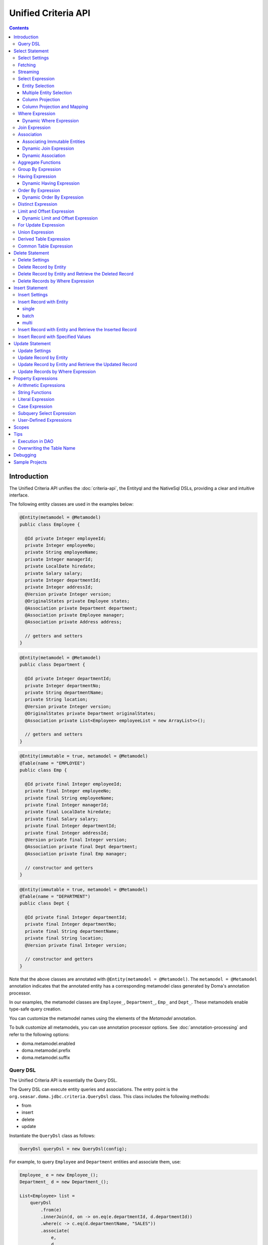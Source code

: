 ====================
Unified Criteria API
====================

.. contents::
   :depth: 4

Introduction
============

The Unified Criteria API unifies the :doc:`criteria-api`, the Entityql and the NativeSql DSLs, 
providing a clear and intuitive interface.

The following entity classes are used in the examples below:

.. code-block:: java

    @Entity(metamodel = @Metamodel)
    public class Employee {

      @Id private Integer employeeId;
      private Integer employeeNo;
      private String employeeName;
      private Integer managerId;
      private LocalDate hiredate;
      private Salary salary;
      private Integer departmentId;
      private Integer addressId;
      @Version private Integer version;
      @OriginalStates private Employee states;
      @Association private Department department;
      @Association private Employee manager;
      @Association private Address address;

      // getters and setters
    }

.. code-block:: java

    @Entity(metamodel = @Metamodel)
    public class Department {

      @Id private Integer departmentId;
      private Integer departmentNo;
      private String departmentName;
      private String location;
      @Version private Integer version;
      @OriginalStates private Department originalStates;
      @Association private List<Employee> employeeList = new ArrayList<>();

      // getters and setters
    }

.. code-block:: java

    @Entity(immutable = true, metamodel = @Metamodel)
    @Table(name = "EMPLOYEE")
    public class Emp {

      @Id private final Integer employeeId;
      private final Integer employeeNo;
      private final String employeeName;
      private final Integer managerId;
      private final LocalDate hiredate;
      private final Salary salary;
      private final Integer departmentId;
      private final Integer addressId;
      @Version private final Integer version;
      @Association private final Dept department;
      @Association private final Emp manager;

      // constructor and getters
    }

.. code-block:: java

    @Entity(immutable = true, metamodel = @Metamodel)
    @Table(name = "DEPARTMENT")
    public class Dept {

      @Id private final Integer departmentId;
      private final Integer departmentNo;
      private final String departmentName;
      private final String location;
      @Version private final Integer version;

      // constructor and getters
    }

Note that the above classes are annotated with ``@Entity(metamodel = @Metamodel)``.
The ``metamodel = @Metamodel`` annotation indicates that the annotated entity
has a corresponding metamodel class generated by Doma's annotation processor.

In our examples, the metamodel classes are ``Employee_``, ``Department_``, ``Emp_`` and ``Dept_``.
These metamodels enable type-safe query creation.

You can customize the metamodel names using the elements of the `Metamodel` annotation.

To bulk customize all metamodels, you can use annotation processor options.
See :doc:`annotation-processing` and refer to the following options:

* doma.metamodel.enabled
* doma.metamodel.prefix
* doma.metamodel.suffix

Query DSL
---------

The Unified Criteria API is essentially the Query DSL.

The Query DSL can execute entity queries and associations.
The entry point is the ``org.seasar.doma.jdbc.criteria.QueryDsl`` class.
This class includes the following methods:

* from
* insert
* delete
* update

Instantiate the ``QueryDsl`` class as follows:

.. code-block:: java

    QueryDsl queryDsl = new QueryDsl(config);

For example, to query ``Employee`` and ``Department`` entities and associate them, use:

.. code-block:: java

    Employee_ e = new Employee_();
    Department_ d = new Department_();

    List<Employee> list =
        queryDsl
            .from(e)
            .innerJoin(d, on -> on.eq(e.departmentId, d.departmentId))
            .where(c -> c.eq(d.departmentName, "SALES"))
            .associate(
                e,
                d,
                (employee, department) -> {
                  employee.setDepartment(department);
                  department.getEmployeeList().add(employee);
                })
            .fetch();

The query above generates the following SQL statement:

.. code-block:: sql

    select t0_.EMPLOYEE_ID, t0_.EMPLOYEE_NO, t0_.EMPLOYEE_NAME, t0_.MANAGER_ID,
    t0_.HIREDATE, t0_.SALARY, t0_.DEPARTMENT_ID, t0_.ADDRESS_ID, t0_.VERSION,
    t1_.DEPARTMENT_ID, t1_.DEPARTMENT_NO, t1_.DEPARTMENT_NAME, t1_.LOCATION, t1_.VERSION
    from EMPLOYEE t0_ inner join DEPARTMENT t1_ on (t0_.DEPARTMENT_ID = t1_.DEPARTMENT_ID)
    where t1_.DEPARTMENT_NAME = ?

.. note::

    In Kotlin, use ``org.seasar.doma.kotlin.jdbc.criteria.KQueryDsl`` instead of ``QueryDsl``.
    ``KQueryDsl`` is included in the doma-kotlin module.
    See :ref:`kotlin-specific-criteria-api`.

Select Statement
================

Select Settings
---------------

We support the following settings:

* allowEmptyWhere
* comment
* fetchSize
* maxRows
* queryTimeout
* sqlLogType

All of these settings are optional and can be applied as follows:

.. code-block:: java

    Employee_ e = new Employee_();

    List<Employee> list = queryDsl.from(e, settings -> {
      settings.setAllowEmptyWhere(false);
      settings.setComment("all employees");
      settings.setFetchSize(100);
      settings.setMaxRows(100);
      settings.setSqlLogType(SqlLogType.RAW);
      settings.setQueryTimeout(1000);
    }).fetch();

Fetching
--------

The Query DSL provides the following data-fetching methods:

* fetch
* fetchOne
* fetchOptional
* stream

.. code-block:: java

    Employee_ e = new Employee_();

    // The fetch method returns results as a list.
    List<Employee> list = queryDsl.from(e).fetch();

    // The fetchOne method returns a single result, possibly null.
    Employee employee = queryDsl.from(e).where(c -> c.eq(e.employeeId, 1)).fetchOne();

    // The fetchOptional method returns a single result as an Optional object.
    Optional<Employee> optional = queryDsl.from(e).where(c -> c.eq(e.employeeId, 1)).fetchOptional();

    // The stream method returns results as a stream.
    Stream<Employee> stream = queryDsl.from(e).stream();

Streaming
---------

The Query DSL supports the following stream-handling methods:

* mapStream
* collect
* openStream

.. code-block:: java

    Employee_ e = new Employee_();

    // mapStream allows processing of a stream.
    Map<Integer, List<Employee>> map = queryDsl
        .from(e)
        .mapStream(stream -> stream.collect(groupingBy(Employee::getDepartmentId)));

    // collect is a shorthand for mapStream.
    Map<Integer, List<Employee>> map2 = queryDsl.from(e).collect(groupingBy(Employee::getDepartmentId));

    // openStream returns a stream. You MUST close the stream explicitly.
    try (Stream<Employee> stream = queryDsl.from(e).openStream()) {
        stream.forEach(employee -> {
            // do something
        });
    }

These methods provide efficient processing for large result sets.

Select Expression
-----------------

Entity Selection
~~~~~~~~~~~~~~~~

By default, the result entity type is the same as the type specified in the ``from`` method:

.. code-block:: java

    Employee_ e = new Employee_();
    Department_ d = new Department_();

    List<Employee> list = queryDsl
        .from(e)
        .innerJoin(d, on -> on.eq(e.departmentId, d.departmentId))
        .fetch();

The above query generates the following SQL statement:

.. code-block:: sql

    select t0_.EMPLOYEE_ID, t0_.EMPLOYEE_NO, t0_.EMPLOYEE_NAME, t0_.MANAGER_ID,
    t0_.HIREDATE, t0_.SALARY, t0_.DEPARTMENT_ID, t0_.ADDRESS_ID, t0_.VERSION
    from EMPLOYEE t0_
    inner join DEPARTMENT t1_ on (t0_.DEPARTMENT_ID = t1_.DEPARTMENT_ID)

To choose a joined entity type as the result entity type, use ``project`` or ``select``:

.. code-block:: java

    Employee_ e = new Employee_();
    Department_ d = new Department_();

    List<Department> list = queryDsl
        .from(e)
        .innerJoin(d, on -> on.eq(e.departmentId, d.departmentId))
        .project(d)
        .fetch();

This query generates the following SQL:

.. code-block:: sql

    select t1_.DEPARTMENT_ID, t1_.DEPARTMENT_NO, t1_.DEPARTMENT_NAME, t1_.LOCATION, t1_.VERSION
    from EMPLOYEE t0_
    inner join DEPARTMENT t1_ on (t0_.DEPARTMENT_ID = t1_.DEPARTMENT_ID)

.. note::

    The ``project`` method removes duplicate entities, while ``select`` does not.
    If you call neither method, duplicates are removed by default.

Multiple Entity Selection
~~~~~~~~~~~~~~~~~~~~~~~~~

Specify multiple entity types and fetch them as tuples:

.. code-block:: java

    Employee_ e = new Employee_();
    Department_ d = new Department_();

    List<Tuple2<Department, Employee>> list = queryDsl
        .from(d)
        .leftJoin(e, on -> on.eq(d.departmentId, e.departmentId))
        .where(c -> c.eq(d.departmentId, 4))
        .select(d, e)
        .fetch();

This query generates:

.. code-block:: sql

    select t0_.DEPARTMENT_ID, t0_.DEPARTMENT_NO, t0_.DEPARTMENT_NAME, t0_.LOCATION,
    t0_.VERSION, t1_.EMPLOYEE_ID, t1_.EMPLOYEE_NO, t1_.EMPLOYEE_NAME, t1_.MANAGER_ID,
    t1_.HIREDATE, t1_.SALARY, t1_.DEPARTMENT_ID, t1_.ADDRESS_ID, t1_.VERSION
    from DEPARTMENT t0_ left outer join EMPLOYEE t1_ on (t0_.DEPARTMENT_ID = t1_.DEPARTMENT_ID)
    where t0_.DEPARTMENT_ID = ?

In the tuple, an entity is null if all its properties are null.

.. note::

    The ``select`` method does not remove duplicates.

Column Projection
~~~~~~~~~~~~~~~~~

To project columns, use ``select``. For one column:

.. code-block:: java

    Employee_ e = new Employee_();

    List<String> list = queryDsl.from(e).select(e.employeeName).fetch();

This generates:

.. code-block:: sql

    select t0_.EMPLOYEE_NAME from EMPLOYEE t0_

For multiple columns:

.. code-block:: java

    Employee_ e = new Employee_();

    List<Tuple2<String, Integer>> list = queryDsl
        .from(e)
        .select(e.employeeName, e.employeeNo)
        .fetch();

This generates:

.. code-block:: sql

    select t0_.EMPLOYEE_NAME, t0_.EMPLOYEE_NO from EMPLOYEE t0_

Columns up to 9 are held in ``Tuple2`` to ``Tuple9``. Beyond that, they are held in ``Row``.

Use ``selectAsRow`` for a ``Row`` list:

.. code-block:: java

    Employee_ e = new Employee_();

    List<Row> list = queryDsl.from(e).selectAsRow(e.employeeName, e.employeeNo).fetch();

Column Projection and Mapping
~~~~~~~~~~~~~~~~~~~~~~~~~~~~~

To project columns and map them to an entity, use the ``projectTo`` or ``selectTo`` methods:

.. code-block:: java

    Employee_ e = new Employee_();

    List<Employee> list = queryDsl.from(e).selectTo(e, e.employeeName).fetch();

This query generates:

.. code-block:: sql

    select t0_.EMPLOYEE_ID, t0_.EMPLOYEE_NAME from EMPLOYEE t0_

Note that the SQL select clause includes the primary key "EMPLOYEE_ID". The ``projectTo`` and ``selectTo`` methods always include the entity's ID properties, even if they aren't explicitly specified.

.. note::

    The ``projectTo`` method removes duplicate entity IDs from the results, while ``selectTo`` does not.

.. _query_dsl_where:

Where Expression
----------------

The following operators and predicates are supported:

* eq - (=)
* ne - (<>)
* ge - (>=)
* gt - (>)
* le - (<=)
* lt - (<)
* isNull - (is null)
* isNotNull - (is not null)
* like
* notLike - (not like)
* between
* in
* notIn - (not in)
* exists
* notExists - (not exists)

.. note::

    If the right-hand operand is ``null``, the WHERE or HAVING clause will exclude the operator. See `WhereDeclaration`_ and `HavingDeclaration`_ javadoc for details.

.. _WhereDeclaration: https://www.javadoc.io/doc/org.seasar.doma/doma-core/latest/org/seasar/doma/jdbc/criteria/declaration/WhereDeclaration.html
.. _HavingDeclaration: https://www.javadoc.io/doc/org.seasar.doma/doma-core/latest/org/seasar/doma/jdbc/criteria/declaration/HavingDeclaration.html

We also support utility operators:

* eqOrIsNull - ("=" or "is null")
* neOrIsNotNull - ("<>" or "is not null")

Additionally, the following logical operators are supported:

* and
* or
* not

.. code-block:: java

    Employee_ e = new Employee_();

    List<Employee> list = queryDsl
        .from(e)
        .where(c -> {
            c.eq(e.departmentId, 2);
            c.isNotNull(e.managerId);
            c.or(() -> {
                c.gt(e.salary, new Salary("1000"));
                c.lt(e.salary, new Salary("2000"));
            });
        })
        .fetch();

This generates:

.. code-block:: sql

    select t0_.EMPLOYEE_ID, t0_.EMPLOYEE_NO, t0_.EMPLOYEE_NAME, t0_.MANAGER_ID, t0_.HIREDATE,
    t0_.SALARY, t0_.DEPARTMENT_ID, t0_.ADDRESS_ID, t0_.VERSION
    from EMPLOYEE t0_
    where t0_.DEPARTMENT_ID = ? and t0_.MANAGER_ID is not null or (t0_.SALARY > ? and t0_.SALARY < ?)

Subqueries can be written as follows:

.. code-block:: java

    Employee_ e = new Employee_();
    Employee_ e2 = new Employee_();

    List<Employee> list = queryDsl
        .from(e)
        .where(c -> c.in(e.employeeId, c.from(e2).select(e2.managerId)))
        .orderBy(c -> c.asc(e.employeeId))
        .fetch();

The above query generates:

.. code-block:: sql

    select t0_.EMPLOYEE_ID, t0_.EMPLOYEE_NO, t0_.EMPLOYEE_NAME, t0_.MANAGER_ID, t0_.HIREDATE,
    t0_.SALARY, t0_.DEPARTMENT_ID, t0_.ADDRESS_ID, t0_.VERSION
    from EMPLOYEE t0_
    where t0_.EMPLOYEE_ID in (select t1_.MANAGER_ID from EMPLOYEE t1_)
    order by t0_.EMPLOYEE_ID asc

Dynamic Where Expression
~~~~~~~~~~~~~~~~~~~~~~~~

A WHERE expression uses only evaluated operators to build a WHERE clause. When no operators are evaluated in the expression, the statement omits the WHERE clause.

For example, with a conditional expression:

.. code-block:: java

    Employee_ e = new Employee_();

    List<Employee> list = queryDsl
        .from(e)
        .where(c -> {
            c.eq(e.departmentId, 1);
            if (enableNameCondition) {
                c.like(e.employeeName, name);
            }
        })
        .fetch();

If ``enableNameCondition`` is ``false``, the ``like`` expression is ignored, generating:

.. code-block:: sql

    select t0_.EMPLOYEE_ID, t0_.EMPLOYEE_NO, t0_.EMPLOYEE_NAME, t0_.MANAGER_ID, t0_.HIREDATE,
    t0_.SALARY, t0_.DEPARTMENT_ID, t0_.ADDRESS_ID, t0_.VERSION
    from EMPLOYEE t0_ where t0_.DEPARTMENT_ID = ?

Join Expression
---------------

We support the following join expressions:

* innerJoin - (inner join)
* leftJoin - (left outer join)

Example for innerJoin:

.. code-block:: java

    Employee_ e = new Employee_();
    Department_ d = new Department_();

    List<Employee> list = queryDsl
        .from(e)
        .innerJoin(d, on -> on.eq(e.departmentId, d.departmentId))
        .fetch();

This generates:

.. code-block:: sql

    select t0_.EMPLOYEE_ID, t0_.EMPLOYEE_NO, t0_.EMPLOYEE_NAME, t0_.MANAGER_ID, t0_.HIREDATE,
    t0_.SALARY, t0_.DEPARTMENT_ID, t0_.ADDRESS_ID, t0_.VERSION
    from EMPLOYEE t0_
    inner join DEPARTMENT t1_ on (t0_.DEPARTMENT_ID = t1_.DEPARTMENT_ID)

Example for leftJoin:

.. code-block:: java

    Employee_ e = new Employee_();
    Department_ d = new Department_();

    List<Employee> list = queryDsl
        .from(e)
        .leftJoin(d, on -> on.eq(e.departmentId, d.departmentId))
        .fetch();

This generates:

.. code-block:: sql

    select t0_.EMPLOYEE_ID, t0_.EMPLOYEE_NO, t0_.EMPLOYEE_NAME, t0_.MANAGER_ID, t0_.HIREDATE,
    t0_.SALARY, t0_.DEPARTMENT_ID, t0_.ADDRESS_ID, t0_.VERSION
    from EMPLOYEE t0_
    left outer join DEPARTMENT t1_ on (t0_.DEPARTMENT_ID = t1_.DEPARTMENT_ID)

.. _query_dsl_associate:

Association
-----------

You can associate entities using the ``associate`` operation in conjunction with a join expression:

.. code-block:: java

    Employee_ e = new Employee_();
    Department_ d = new Department_();

    List<Employee> list = queryDsl
        .from(e)
        .innerJoin(d, on -> on.eq(e.departmentId, d.departmentId))
        .where(c -> c.eq(d.departmentName, "SALES"))
        .associate(
            e,
            d,
            (employee, department) -> {
              employee.setDepartment(department);
              department.getEmployeeList().add(employee);
            })
        .fetch();

This query generates:

.. code-block:: sql

    select t0_.EMPLOYEE_ID, t0_.EMPLOYEE_NO, t0_.EMPLOYEE_NAME, t0_.MANAGER_ID,
    t0_.HIREDATE, t0_.SALARY, t0_.DEPARTMENT_ID, t0_.ADDRESS_ID, t0_.VERSION,
    t1_.DEPARTMENT_ID, t1_.DEPARTMENT_NO, t1_.DEPARTMENT_NAME, t1_.LOCATION, t1_.VERSION
    from EMPLOYEE t0_ inner join DEPARTMENT t1_ on (t0_.DEPARTMENT_ID = t1_.DEPARTMENT_ID)
    where t1_.DEPARTMENT_NAME = ?

Associating Multiple Entities:

.. code-block:: java

    Employee_ e = new Employee_();
    Department_ d = new Department_();
    Address_ a = new Address_();

    List<Employee> list = queryDsl
        .from(e)
        .innerJoin(d, on -> on.eq(e.departmentId, d.departmentId))
        .innerJoin(a, on -> on.eq(e.addressId, a.addressId))
        .where(c -> c.eq(d.departmentName, "SALES"))
        .associate(
            e,
            d,
            (employee, department) -> {
              employee.setDepartment(department);
              department.getEmployeeList().add(employee);
            })
        .associate(e, a, Employee::setAddress)
        .fetch();

Associating Immutable Entities
~~~~~~~~~~~~~~~~~~~~~~~~~~~~~~

To associate immutable entities, use the ``associateWith`` operation with a join expression:

.. code-block:: java

    Emp_ e = new Emp_();
    Emp_ m = new Emp_();
    Dept_ d = new Dept_();

    List<Emp> list = queryDsl
        .from(e)
        .innerJoin(d, on -> on.eq(e.departmentId, d.departmentId))
        .leftJoin(m, on -> on.eq(e.managerId, m.employeeId))
        .where(c -> c.eq(d.departmentName, "SALES"))
        .associateWith(e, d, Emp::withDept)
        .associateWith(e, m, Emp::withManager)
        .fetch();

This query generates:

.. code-block:: sql

    select t0_.EMPLOYEE_ID, t0_.EMPLOYEE_NO, t0_.EMPLOYEE_NAME, t0_.MANAGER_ID, t0_.HIREDATE,
    t0_.SALARY, t0_.DEPARTMENT_ID, t0_.ADDRESS_ID, t0_.VERSION,
    t1_.DEPARTMENT_ID, t1_.DEPARTMENT_NO, t1_.DEPARTMENT_NAME, t1_.LOCATION, t1_.VERSION,
    t2_.EMPLOYEE_ID, t2_.EMPLOYEE_NO, t2_.EMPLOYEE_NAME, t2_.MANAGER_ID, t2_.HIREDATE,
    t2_.SALARY, t2_.DEPARTMENT_ID, t2_.ADDRESS_ID, t2_.VERSION
    from EMPLOYEE t0_
    inner join DEPARTMENT t1_ on (t0_.DEPARTMENT_ID = t1_.DEPARTMENT_ID)
    left outer join EMPLOYEE t2_ on (t0_.MANAGER_ID = t2_.EMPLOYEE_ID)
    where t1_.DEPARTMENT_NAME = ?

Dynamic Join Expression
~~~~~~~~~~~~~~~~~~~~~~~

A join expression uses only evaluated operators to build a JOIN clause. When no operators are evaluated, the JOIN clause is omitted.

For example, with a conditional join:

.. code-block:: java

    Employee_ e = new Employee_();
    Employee_ e2 = new Employee_();

    List<Employee> list = queryDsl
        .from(e)
        .innerJoin(e2, on -> {
            if (join) {
                on.eq(e.managerId, e2.employeeId);
            }
        })
        .fetch();

If ``join`` is ``false``, the ``on`` expression is ignored, generating:

.. code-block:: sql

    select t0_.EMPLOYEE_ID, t0_.EMPLOYEE_NO, t0_.EMPLOYEE_NAME, t0_.MANAGER_ID, t0_.HIREDATE,
    t0_.SALARY, t0_.DEPARTMENT_ID, t0_.ADDRESS_ID, t0_.VERSION
    from EMPLOYEE t0_

Dynamic Association
~~~~~~~~~~~~~~~~~~~

With dynamic join expressions, associations can be made optional. Use ``AssociationOption.optional()`` in the ``associate`` method:

.. code-block:: java

    Employee_ e = new Employee_();
    Department_ d = new Department_();

    List<Employee> list = queryDsl
        .from(e)
        .innerJoin(d, on -> {
            if (join) {
                on.eq(e.departmentId, d.departmentId);
            }
        })
        .associate(
            e,
            d,
            (employee, department) -> {
              employee.setDepartment(department);
              department.getEmployeeList().add(employee);
            },
            AssociationOption.optional())
        .fetch();

Aggregate Functions
-------------------

The following aggregate functions are supported:

* avg(property)
* avgAsDouble(property)
* count()
* count(property)
* countDistinct(property)
* max(property)
* min(property)
* sum(property)

These functions are defined in the ``org.seasar.doma.jdbc.criteria.expression.Expressions`` class and can be used with static imports.

For example, to pass the ``sum`` function to the select method:

.. code-block:: java

    Employee_ e = new Employee_();

    Salary salary = queryDsl.from(e).select(sum(e.salary)).fetchOne();

This generates:

.. code-block:: sql

    select sum(t0_.SALARY) from EMPLOYEE t0_

Group By Expression
-------------------

Group by expressions allow for grouping results based on specified columns:

.. code-block:: java

    Employee_ e = new Employee_();

    List<Tuple2<Integer, Long>> list = queryDsl
        .from(e)
        .groupBy(e.departmentId)
        .select(e.departmentId, count())
        .fetch();

The above code generates:

.. code-block:: sql

    select t0_.DEPARTMENT_ID, count(*) from EMPLOYEE t0_ group by t0_.DEPARTMENT_ID

When a group by expression is not specified, the expression is inferred from the select expression automatically. Thus, the following code issues the same SQL as above:

.. code-block:: java

    Employee_ e = new Employee_();

    List<Tuple2<Integer, Long>> list = queryDsl.from(e).select(e.departmentId, count()).fetch();

Having Expression
-----------------

The following operators are supported in having expressions:

* eq - (=)
* ne - (<>)
* ge - (>=)
* gt - (>)
* le - (<=)
* lt - (<)

Logical operators are also supported:

* and
* or
* not

.. code-block:: java

    Employee_ e = new Employee_();
    Department_ d = new Department_();

    List<Tuple2<Long, String>> list = queryDsl
        .from(e)
        .innerJoin(d, on -> on.eq(e.departmentId, d.departmentId))
        .having(c -> c.gt(count(), 3L))
        .orderBy(c -> c.asc(count()))
        .select(count(), d.departmentName)
        .fetch();

The above query generates:

.. code-block:: sql

    select count(*), t1_.DEPARTMENT_NAME
    from EMPLOYEE t0_
    inner join DEPARTMENT t1_ on (t0_.DEPARTMENT_ID = t1_.DEPARTMENT_ID)
    group by t1_.DEPARTMENT_NAME having count(*) > ?
    order by count(*) asc

Dynamic Having Expression
~~~~~~~~~~~~~~~~~~~~~~~~~

A having expression includes only evaluated operators, omitting the HAVING clause if no operators are evaluated.

For instance, a conditional expression in a having clause:

.. code-block:: java

    Employee_ e = new Employee_();
    Department_ d = new Department_();

    List<Tuple2<Long, String>> list = queryDsl
        .from(e)
        .innerJoin(d, on -> on.eq(e.departmentId, d.departmentId))
        .groupBy(d.departmentName)
        .having(c -> {
            if (countCondition) {
                c.gt(count(), 3L);
            }
        })
        .select(count(), d.departmentName)
        .fetch();

If ``countCondition`` is ``false``, the ``having`` clause is ignored in the SQL statement.

Order By Expression
-------------------

Supported ordering operations are:

* asc
* desc

.. code-block:: java

    Employee_ e = new Employee_();

    List<Employee> list = queryDsl
        .from(e)
        .orderBy(c -> {
            c.asc(e.departmentId);
            c.desc(e.salary);
        })
        .fetch();

The query above generates:

.. code-block:: sql

    select t0_.EMPLOYEE_ID, t0_.EMPLOYEE_NO, t0_.EMPLOYEE_NAME, t0_.MANAGER_ID, t0_.HIREDATE,
    t0_.SALARY, t0_.DEPARTMENT_ID, t0_.ADDRESS_ID, t0_.VERSION
    from EMPLOYEE t0_
    order by t0_.DEPARTMENT_ID asc, t0_.SALARY desc

Dynamic Order By Expression
~~~~~~~~~~~~~~~~~~~~~~~~~~~

Order by expressions use only evaluated operators to build the ORDER BY clause. When no operators are evaluated, the ORDER BY clause is omitted.

Distinct Expression
-------------------

To select distinct rows, use ``distinct()``:

.. code-block:: java

    List<Department> list = queryDsl
        .from(d)
        .distinct()
        .leftJoin(e, on -> on.eq(d.departmentId, e.departmentId))
        .fetch();

This query generates:

.. code-block:: sql

    select distinct t0_.DEPARTMENT_ID, t0_.DEPARTMENT_NO, t0_.DEPARTMENT_NAME,
    t0_.LOCATION, t0_.VERSION
    from DEPARTMENT t0_
    left outer join EMPLOYEE t1_ on (t0_.DEPARTMENT_ID = t1_.DEPARTMENT_ID)

Limit and Offset Expression
---------------------------

To limit the number of rows and specify an offset:

.. code-block:: java

    Employee_ e = new Employee_();

    List<Employee> list = queryDsl
        .from(e)
        .limit(5)
        .offset(3)
        .orderBy(c -> c.asc(e.employeeNo))
        .fetch();

This generates:

.. code-block:: sql

    select t0_.EMPLOYEE_ID, t0_.EMPLOYEE_NO, t0_.EMPLOYEE_NAME, t0_.MANAGER_ID, t0_.HIREDATE,
    t0_.SALARY, t0_.DEPARTMENT_ID, t0_.ADDRESS_ID, t0_.VERSION
    from EMPLOYEE t0_
    order by t0_.EMPLOYEE_NO asc
    offset 3 rows fetch first 5 rows only

Dynamic Limit and Offset Expression
~~~~~~~~~~~~~~~~~~~~~~~~~~~~~~~~~~~

Limit and offset expressions include only non-null values in the SQL. If either value is null, the corresponding FETCH FIRST or OFFSET clause is omitted.

For Update Expression
---------------------

The ``forUpdate`` method allows row locking in SQL:

.. code-block:: java

    Employee_ e = new Employee_();

    List<Employee> list = queryDsl
        .from(e)
        .where(c -> c.eq(e.employeeId, 1))
        .forUpdate()
        .fetch();

The query above generates:

.. code-block:: sql

    select t0_.EMPLOYEE_ID, t0_.EMPLOYEE_NO, t0_.EMPLOYEE_NAME, t0_.MANAGER_ID, t0_.HIREDATE,
    t0_.SALARY, t0_.DEPARTMENT_ID, t0_.ADDRESS_ID, t0_.VERSION
    from EMPLOYEE t0_
    where t0_.EMPLOYEE_ID = ?
    for update

Union Expression
----------------

Supported union operations include:

* union
* unionAll - (union all)

.. code-block:: java

    Employee_ e = new Employee_();
    Department_ d = new Department_();

    List<Tuple2<Integer, String>> list = queryDsl
        .from(e)
        .select(e.employeeId, e.employeeName)
        .union(queryDsl.from(d)
            .select(d.departmentId, d.departmentName))
        .fetch();

This generates:

.. code-block:: sql

    select t0_.EMPLOYEE_ID, t0_.EMPLOYEE_NAME from EMPLOYEE t0_
    union
    select t0_.DEPARTMENT_ID, t0_.DEPARTMENT_NAME from DEPARTMENT t0_

Using order by with an index in union queries:

.. code-block:: java

    List<Tuple2<Integer, String>> list = queryDsl
        .from(e)
        .select(e.employeeId, e.employeeName)
        .union(queryDsl.from(d)
            .select(d.departmentId, d.departmentName))
        .orderBy(c -> c.asc(2))
        .fetch();

Derived Table Expression
------------------------

Subqueries using derived tables are supported. A corresponding entity class for the derived table is required.

Define the entity class for the derived table as follows:

.. code-block:: java

    @Entity(metamodel = @Metamodel)
    public class NameAndAmount {
      private String name;
      private Integer amount;
    
      public NameAndAmount() {}
    
      public NameAndAmount(String accounting, BigDecimal bigDecimal) {
        this.name = accounting;
        this.amount = bigDecimal.intValue();
      }
    
      public String getName() { return name; }
      public void setName(String name) { this.name = name; }
      public Integer getAmount() { return amount; }
      public void setAmount(Integer amount) { this.amount = amount; }
    
      @Override
      public boolean equals(Object o) {
        if (this == o) return true;
        if (o == null || getClass() != o.getClass()) return false;
        NameAndAmount that = (NameAndAmount) o;
        return Objects.equals(name, that.name) && Objects.equals(amount, that.amount);
      }
    
      @Override
      public int hashCode() { return Objects.hash(name, amount); }
    }

A subquery using a derived table can be written as follows:

.. code-block:: java

    Department_ d = new Department_();
    Employee_ e = new Employee_();
    NameAndAmount_ t = new NameAndAmount_();

    SetOperand<?> subquery = queryDsl
        .from(e)
        .innerJoin(d, c -> c.eq(e.departmentId, d.departmentId))
        .groupBy(d.departmentName)
        .select(d.departmentName, Expressions.sum(e.salary));

    List<NameAndAmount> list = queryDsl
        .from(t, subquery)
        .orderBy(c -> c.asc(t.name))
        .fetch();

This generates:

.. code-block:: sql

    select 
        t0_.NAME, 
        t0_.AMOUNT 
    from 
        (
            select 
                t2_.DEPARTMENT_NAME AS NAME, 
                sum(t1_.SALARY) AS AMOUNT 
            from 
                EMPLOYEE t1_ 
            inner join 
                DEPARTMENT t2_ on (t1_.DEPARTMENT_ID = t2_.DEPARTMENT_ID) 
            group by 
                t2_.DEPARTMENT_NAME
        ) t0_ 
    order by 
        t0_.NAME asc

Common Table Expression
-----------------------

Common Table Expressions (CTEs) are supported.
To use a CTE, a corresponding entity class must be defined.

Define the entity class for the CTE as follows:

.. code-block:: java

    @Entity(metamodel = @Metamodel)
    public record AverageSalary(Salary salary) {}

A query using the CTE can be written as follows:

.. code-block:: java

    var a = new AverageSalary_();
    var e = new Employee_();

    var cteQuery =
        dsl.from(e)
            .select(Expressions.avg(e.salary));

    var list =
        dsl.with(a, cteQuery)
            .from(e)
            .innerJoin(a, on -> on.ge(e.salary, a.salary))
            .select(e.employeeId, e.employeeName, e.salary)
            .fetch();

The above query generates the following SQL:

.. code-block:: sql

    with AVERAGE_SALARY(SALARY) as (
        select
            avg(t0_.SALARY)
        from 
            EMPLOYEE t0_
    )
    select
        t0_.EMPLOYEE_ID,
        t0_.EMPLOYEE_NAME,
        t0_.SALARY from EMPLOYEE t0_
    inner join
        AVERAGE_SALARY t1_ on (t0_.SALARY >= t1_.SALARY)

Delete Statement
================

The delete statement follows the same rules as the :ref:`query_dsl_where`.

Delete Settings
---------------

The following settings are supported:

* allowEmptyWhere
* batchSize
* comment
* ignoreVersion
* queryTimeout
* sqlLogType
* suppressOptimisticLockException

All are optional and can be applied as follows:

.. code-block:: java

    Employee_ e = new Employee_();

    int count = queryDsl.delete(e, settings -> {
      settings.setAllowEmptyWhere(true);
      settings.setBatchSize(20);
      settings.setComment("delete all");
      settings.setIgnoreVersion(true);
      settings.setQueryTimeout(1000);
      settings.setSqlLogType(SqlLogType.RAW);
      settings.setSuppressOptimisticLockException(true);
    })
    .where(c -> {})
    .execute();

.. note::

    To allow a delete statement with an empty WHERE clause, enable the `allowEmptyWhere` setting.

Delete Record by Entity
-----------------------

.. code-block:: java

    Employee_ e = new Employee_();

    Employee employee = queryDsl.from(e).where(c -> c.eq(e.employeeId, 5)).fetchOne();

    Result<Employee> result = queryDsl.delete(e).single(employee).execute();

This generates:

.. code-block:: sql

    delete from EMPLOYEE where EMPLOYEE_ID = ? and VERSION = ?

Batch Delete is also supported:

.. code-block:: java

    List<Employee> employees = queryDsl.from(e).where(c -> c.in(e.employeeId, Arrays.asList(5, 6))).fetch();

    BatchResult<Employee> result = queryDsl.delete(e).batch(employees).execute();

Exceptions thrown by the execute method include:

* OptimisticLockException: if the entity has a version property and an update count is 0

Delete Record by Entity and Retrieve the Deleted Record
----------------------------------------------------------

By calling the ``returning`` method, you can delete an entity and retrieve the deleted entity at the same time:

.. code-block:: java

    Department result = queryDsl.delete(d).single(department).returning().fetchOne();

This generates the following SQL:

.. code-block:: sql

    delete from DEPARTMENT where DEPARTMENT_ID = ? and VERSION = ?
    returning DEPARTMENT_ID, DEPARTMENT_NO, DEPARTMENT_NAME, LOCATION, VERSION

You can also specify which properties to return in the ``returning`` method.

To receive the result as an ``Optional``, use the ``fetchOptional`` method instead of ``fetchOne``.

.. note::

  Only H2 Database, PostgreSQL, SQL Server, and SQLite Dialects support this feature.

Delete Records by Where Expression
----------------------------------

To delete by a condition:

.. code-block:: java

    int count = queryDsl.delete(e).where(c -> c.ge(e.salary, new Salary("2000"))).execute();

This generates:

.. code-block:: sql

    delete from EMPLOYEE t0_ where t0_.SALARY >= ?

To delete all records, use the ``all`` method:

.. code-block:: java

    int count = queryDsl.delete(e).all().execute();

Insert Statement
================

If a unique constraint violation occurs during the execution of an insert statement,
a ``UniqueConstraintException`` will be thrown.

Insert Settings
---------------

Supported insert settings include:

* comment
* queryTimeout
* sqlLogType
* batchSize
* excludeNull
* include
* exclude
* ignoreGeneratedKeys

All are optional and can be applied as follows:

.. code-block:: java

    Department_ d = new Department_();

    int count = queryDsl.insert(d, settings -> {
        settings.setComment("insert department");
        settings.setQueryTimeout(1000);
        settings.setSqlLogType(SqlLogType.RAW);
        settings.setBatchSize(20);
        settings.excludeNull(true);
    })
    .values(c -> {
        c.value(d.departmentId, 99);
        c.value(d.departmentNo, 99);
        c.value(d.departmentName, "aaa");
        c.value(d.location, "bbb");
        c.value(d.version, 1);
    })
    .execute();

You can specify excluded columns:

.. code-block:: java

    Department department = ...;

    Result<Department> result = queryDsl.insert(d, settings -> 
        settings.exclude(d.departmentName, d.location)
    ).single(department).execute();

Insert Record with Entity
-------------------------

single
~~~~~~

Inserting a single entity:

.. code-block:: java

    Department department = new Department();
    department.setDepartmentId(99);
    department.setDepartmentNo(99);
    department.setDepartmentName("aaa");
    department.setLocation("bbb");

    Result<Department> result = queryDsl.insert(d).single(department).execute();

This generates:

.. code-block:: sql

    insert into DEPARTMENT (DEPARTMENT_ID, DEPARTMENT_NO, DEPARTMENT_NAME, LOCATION, VERSION)
    values (?, ?, ?, ?, ?)


Functionality equivalent to ``INSERT ... ON CONFLICT`` is supported.

Use the ``onDuplicateKeyUpdate`` method to update the existing record when a duplicate key is found:

.. code-block:: java

    Result<Department> = queryDsl
        .insert(d)
        .single(department)
        .onDuplicateKeyUpdate()
        .execute();

Use the ``onDuplicateKeyIgnore`` method when you want to do nothing in case of a duplicate key:

.. code-block:: java

    Result<Department> = queryDsl
        .insert(d)
        .single(department)
        .onDuplicateKeyIgnore()
        .execute();

batch
~~~~~

Batch Insert is also supported:

.. code-block:: java

    Department department = ...;
    Department department2 = ...;
    List<Department> departments = Arrays.asList(department, department2);

    BatchResult<Department> result = queryDsl.insert(d).batch(departments).execute();

Functionality equivalent to ``INSERT ... ON CONFLICT`` is supported.

Use the ``onDuplicateKeyUpdate`` method to update existing records when duplicate keys are found:

.. code-block:: java

    BatchResult<Department> = queryDsl
        .insert(d)
        .batch(departments)
        .onDuplicateKeyUpdate()
        .execute();

Use the ``onDuplicateKeyIgnore`` method to skip the insert operation when a duplicate key is found:

.. code-block:: java

    BatchResult<Department> = queryDsl
        .insert(d)
        .batch(departments)
        .onDuplicateKeyIgnore()
        .execute();

multi
~~~~~

Multi-row Insert is also supported:

.. code-block:: java

    MultiResult<Department> result = queryDsl.insert(d).multi(departments).execute();

This generates:

.. code-block:: sql

    insert into DEPARTMENT (DEPARTMENT_ID, DEPARTMENT_NO, DEPARTMENT_NAME, LOCATION, VERSION)
    values (?, ?, ?, ?, ?), (?, ?, ?, ?, ?)

Functionality equivalent to ``INSERT ... ON CONFLICT`` is supported.

Use the ``onDuplicateKeyUpdate`` method to update existing records when duplicate keys are found:

.. code-block:: java

    MultiResult<Department> = queryDsl
        .insert(d)
        .multi(departments)
        .onDuplicateKeyUpdate()
        .execute();

Use the ``onDuplicateKeyIgnore`` method to skip insert operations when duplicate keys are found:

.. code-block:: java

    MultiResult<Department> = queryDsl
        .insert(d)
        .multi(departments)
        .onDuplicateKeyIgnore()
        .execute();

Insert Record with Entity and Retrieve the Inserted Record
----------------------------------------------------------

By calling the ``returning`` method, you can insert an entity and retrieve the inserted entity at the same time:

.. code-block:: java

    Department result = queryDsl.insert(d).single(department).returning().fetchOne();

This generates the following SQL:

.. code-block:: sql

    insert into DEPARTMENT (DEPARTMENT_ID, DEPARTMENT_NO, DEPARTMENT_NAME, LOCATION, VERSION)
    values (?, ?, ?, ?, ?) returning DEPARTMENT_ID, DEPARTMENT_NO, DEPARTMENT_NAME, LOCATION, VERSION

You can also specify which properties to return in the ``returning`` method.

To receive the result as an ``Optional``, use the ``fetchOptional`` method instead of ``fetchOne``.

The ``returning`` method is also supported for multi-row inserts.
In that case, the ``fetch`` method returns a List of inserted entities:

.. code-block:: java

    List<Department> results = queryDsl.insert(d).multi(departmentList).returning().fetch();

.. note::

  Only H2 Database, PostgreSQL, SQL Server, and SQLite Dialects support this feature.

Insert Record with Specified Values
-----------------------------------

Inserting records by specifying values:

.. code-block:: java

    int count = queryDsl.insert(d)
        .values(c -> {
            c.value(d.departmentId, 99);
            c.value(d.departmentNo, 99);
            c.value(d.departmentName, "aaa");
            c.value(d.location, "bbb");
            c.value(d.version, 1);
        })
        .execute();

This generates:

.. code-block:: sql

    insert into DEPARTMENT (DEPARTMENT_ID, DEPARTMENT_NO, DEPARTMENT_NAME, LOCATION, VERSION)
    values (?, ?, ?, ?, ?)

We also support the INSERT SELECT syntax:

.. code-block:: java

    Department_ da = new Department_("DEPARTMENT_ARCHIVE");
    Department_ d = new Department_();

    int count = queryDsl.insert(da)
        .select(c -> c.from(d).where(cc -> cc.in(d.departmentId, Arrays.asList(1, 2))))
        .execute();

This generates:

.. code-block:: sql

    insert into DEPARTMENT_ARCHIVE (DEPARTMENT_ID, DEPARTMENT_NO, DEPARTMENT_NAME,
    LOCATION, VERSION) select t0_.DEPARTMENT_ID, t0_.DEPARTMENT_NO, t0_.DEPARTMENT_NAME,
    t0_.LOCATION, t0_.VERSION from DEPARTMENT t0_ where t0_.DEPARTMENT_ID in (?, ?)

Functionality equivalent to ``INSERT ... ON CONFLICT`` is supported.

Use the ``onDuplicateKeyUpdate`` method when you want to perform an update in case of a duplicate key:

.. code-block:: java

    int count = queryDsl
        .insert(d)
        .values(c -> {
            c.value(d.departmentId, 1);
            c.value(d.departmentNo, 60);
            c.value(d.departmentName, "DEVELOPMENT");
            c.value(d.location, "KYOTO");
            c.value(d.version, 2);
        })
        .onDuplicateKeyUpdate()
        .keys(d.departmentId)
        .set(c -> {
            c.value(d.departmentName, c.excluded(d.departmentName));
            c.value(d.location, "KYOTO");
            c.value(d.version, 3);
        })
        .execute();

Use the ``onDuplicateKeyIgnore`` method to skip insert operations when duplicate keys are found:

.. code-block:: java

    int count = queryDsl
        .insert(d)
        .values(c -> {
            c.value(d.departmentId, 1);
            c.value(d.departmentNo, 60);
            c.value(d.departmentName, "DEVELOPMENT");
            c.value(d.location, "KYOTO");
            c.value(d.version, 2);
        })
        .onDuplicateKeyIgnore()
        .keys(d.departmentId)
        .execute();

Update Statement
================

If a unique constraint violation occurs during the execution of an update statement,
a ``UniqueConstraintException`` will be thrown.

The update statement follows the same specifications as the :ref:`query_dsl_where`.

Update Settings
---------------

The following settings are supported:

* allowEmptyWhere
* batchSize
* comment
* ignoreVersion
* queryTimeout
* sqlLogType
* suppressOptimisticLockException
* excludeNull
* include
* exclude

All are optional and can be applied as follows:

.. code-block:: java

    Employee_ e = new Employee_();

    int count = queryDsl.update(e, settings -> {
      settings.setAllowEmptyWhere(true);
      settings.setBatchSize(20);
      settings.setComment("update all");
      settings.setIgnoreVersion(true);
      settings.setQueryTimeout(1000);
      settings.setSqlLogType(SqlLogType.RAW);
      settings.setSuppressOptimisticLockException(true);
      settings.excludeNull(true);
    }).set(c -> {
      c.value(e.employeeName, "aaa");
    }).execute();

You can also specify excluded columns:

.. code-block:: java

    Employee employee = ...;

    Result<Employee> result = queryDsl.update(e, settings -> 
        settings.exclude(e.hiredate, e.salary)
    ).single(employee).execute();

.. note::

    To perform an update without a WHERE clause, enable the `allowEmptyWhere` setting.

Update Record by Entity
-----------------------

Updating a single entity:

.. code-block:: java

    Employee employee = queryDsl.from(e).where(c -> c.eq(e.employeeId, 5)).fetchOne();
    employee.setEmployeeName("aaa");
    employee.setSalary(new Salary("2000"));

    Result<Employee> result = queryDsl.update(e).single(employee).execute();

This generates:

.. code-block:: sql

    update EMPLOYEE set EMPLOYEE_NAME = ?, SALARY = ?, VERSION = ? + 1
    where EMPLOYEE_ID = ? and VERSION = ?

Batch Update is also supported:

.. code-block:: java

    Employee employee = ...;
    Employee employee2 = ...;
    List<Employee> employees = Arrays.asList(employee, employee2);

    BatchResult<Employee> result = queryDsl.update(e).batch(employees).execute();

Exceptions from the execute method may include:

* OptimisticLockException: if the entity has a version property and the update count is 0

Update Record by Entity and Retrieve the Updated Record
----------------------------------------------------------

By calling the ``returning`` method, you can update an entity and retrieve the updated entity at the same time:

.. code-block:: java

    Department result = queryDsl.update(d).single(department).returning().fetchOne();

This generates the following SQL:

.. code-block:: sql

    update DEPARTMENT set DEPARTMENT_NO = ?, DEPARTMENT_NAME = ?, LOCATION = ?, VERSION = ? + 1
    where DEPARTMENT_ID = ? and VERSION = ?
    returning DEPARTMENT_ID, DEPARTMENT_NO, DEPARTMENT_NAME, LOCATION, VERSION

You can also specify which properties to return in the ``returning`` method.

To receive the result as an ``Optional``, use the ``fetchOptional`` method instead of ``fetchOne``.

.. note::

  Only H2 Database, PostgreSQL, SQL Server, and SQLite Dialects support this feature.

Update Records by Where Expression
----------------------------------

To update records based on a condition:

.. code-block:: java

    int count = queryDsl.update(e)
        .set(c -> c.value(e.departmentId, 3))
        .where(c -> {
            c.isNotNull(e.managerId);
            c.ge(e.salary, new Salary("2000"));
        })
        .execute();

This generates:

.. code-block:: sql

    update EMPLOYEE t0_ set t0_.DEPARTMENT_ID = ?
    where t0_.MANAGER_ID is not null and t0_.SALARY >= ?

Property Expressions
====================

All property expression methods are in the ``org.seasar.doma.jdbc.criteria.expression.Expressions`` class and can be used with static imports.

Arithmetic Expressions
----------------------

The following methods are available for arithmetic expressions:

* add - (+)
* sub - (-)
* mul - (*)
* div - (/)
* mod - (%)

Example of using the ``add`` method:

.. code-block:: java

    int count = queryDsl.update(e)
        .set(c -> c.value(e.version, add(e.version, 10)))
        .where(c -> c.eq(e.employeeId, 1))
        .execute();

This generates:

.. code-block:: sql

    update EMPLOYEE t0_
    set t0_.VERSION = (t0_.VERSION + ?)
    where t0_.EMPLOYEE_ID = ?

String Functions
----------------

The following string functions are provided:

* concat
* lower
* upper
* trim
* ltrim
* rtrim

Example using ``concat``:

.. code-block:: java

    int count = queryDsl.update(e)
        .set(c -> c.value(e.employeeName, concat("[", concat(e.employeeName, "]"))))
        .where(c -> c.eq(e.employeeId, 1))
        .execute();

This generates:

.. code-block:: sql

    update EMPLOYEE t0_
    set t0_.EMPLOYEE_NAME = concat(?, concat(t0_.EMPLOYEE_NAME, ?))
    where t0_.EMPLOYEE_ID = ?

Literal Expression
------------------

The ``literal`` method supports all basic data types.

Example of using ``literal``:

.. code-block:: java

    Employee employee = queryDsl.from(e)
        .where(c -> c.eq(e.employeeId, literal(1)))
        .fetchOne();

This generates:

.. code-block:: sql

    select t0_.EMPLOYEE_ID, t0_.EMPLOYEE_NO, t0_.EMPLOYEE_NAME, t0_.MANAGER_ID, t0_.HIREDATE,
    t0_.SALARY, t0_.DEPARTMENT_ID, t0_.ADDRESS_ID, t0_.VERSION
    from EMPLOYEE t0_
    where t0_.EMPLOYEE_ID = 1

.. note::

    Note that literal expressions are directly embedded in the SQL rather than being treated as bind variables.

Case Expression
---------------

The following method is supported for case expressions:

* when

Example of using ``when``:

.. code-block:: java

    List<String> list = queryDsl
        .from(e)
        .select(
            when(c -> {
                c.eq(e.employeeName, literal("SMITH"), lower(e.employeeName));
                c.eq(e.employeeName, literal("KING"), lower(e.employeeName));
            }, literal("_")))
        .fetch();

This generates:

.. code-block:: sql

    select case
            when t0_.EMPLOYEE_NAME = 'SMITH' then lower(t0_.EMPLOYEE_NAME)
            when t0_.EMPLOYEE_NAME = 'KING' then lower(t0_.EMPLOYEE_NAME)
            else '_' end
    from EMPLOYEE t0_

Subquery Select Expression
--------------------------

The ``select`` method supports subquery select expressions.

Example usage:

.. code-block:: java

    Employee_ e = new Employee_();
    Employee_ e2 = new Employee_();
    Department_ d = new Department_();

    SelectExpression<Salary> subSelect = select(c -> 
        c.from(e2)
         .innerJoin(d, on -> on.eq(e2.departmentId, d.departmentId))
         .where(cc -> cc.eq(e.departmentId, d.departmentId))
         .groupBy(d.departmentId)
         .select(max(e2.salary))
    );

    int count = queryDsl.update(e)
        .set(c -> c.value(e.salary, subSelect))
        .where(c -> c.eq(e.employeeId, 1))
        .execute();

This generates:

.. code-block:: sql

    update EMPLOYEE t0_
    set t0_.SALARY = (
        select max(t1_.SALARY)
        from EMPLOYEE t1_
        inner join DEPARTMENT t2_ on (t1_.DEPARTMENT_ID = t2_.DEPARTMENT_ID)
        where t0_.DEPARTMENT_ID = t2_.DEPARTMENT_ID 
        group by t2_.DEPARTMENT_ID
    )
    where t0_.EMPLOYEE_ID = ?

User-Defined Expressions
------------------------

You can define user-defined expressions using ``Expressions.userDefined``.

Example of defining a custom ``replace`` function:

.. code-block:: java

    UserDefinedExpression<String> replace(PropertyMetamodel<String> expression, PropertyMetamodel<String> from, PropertyMetamodel<String> to) {
        return Expressions.userDefined(expression, "replace", from, to, c -> {
            c.appendSql("replace(");
            c.appendExpression(expression);
            c.appendSql(", ");
            c.appendExpression(from);
            c.appendSql(", ");
            c.appendExpression(to);
            c.appendSql(")");
        });
    }

Using the custom ``replace`` function in a query:

.. code-block:: java

    List<String> list = queryDsl
        .from(d)
        .select(replace(d.location, Expressions.literal("NEW"), Expressions.literal("new")))
        .fetch();

This generates:

.. code-block:: sql

    select replace(t0_.LOCATION, 'NEW', 'new') from DEPARTMENT t0_

Scopes
======

Scopes allow you to specify commonly used query conditions.

To define a scope, create a class with a method annotated with ``@Scope``:

.. code-block:: java

    public class DepartmentScope {
        @Scope
        public Consumer<WhereDeclaration> onlyTokyo(Department_ d) {
            return c -> c.eq(d.location, "Tokyo");
        }
    }

To enable the scope, specify the scope class in the ``scopes`` element of ``@Metamodel``:

.. code-block:: java

    @Entity(metamodel = @Metamodel(scopes = { DepartmentScope.class }))
    public class Department { ... }

Now ``Department_`` includes the ``onlyTokyo`` method, which can be used as follows:

.. code-block:: java

    List<Department> list = queryDsl.from(d).where(d.onlyTokyo()).fetch();

This generates:

.. code-block:: sql

    select t0_.DEPARTMENT_ID, t0_.DEPARTMENT_NO, t0_.DEPARTMENT_NAME, t0_.LOCATION, t0_.VERSION from DEPARTMENT t0_
    where t0_.LOCATION = ?

To combine other query conditions with scopes, use the ``andThen`` method:

.. code-block:: java

    List<Department> list = queryDsl
        .from(d)
        .where(d.onlyTokyo().andThen(c -> c.gt(d.departmentNo, 50)))
        .fetch();

Defining multiple scopes within a class:

.. code-block:: java

    public class DepartmentScope {
        @Scope
        public Consumer<WhereDeclaration> onlyTokyo(Department_ d) {
            return c -> c.eq(d.location, "Tokyo");
        }

        @Scope
        public Consumer<WhereDeclaration> locationStartsWith(Department_ d, String prefix) {
            return c -> c.like(d.location, prefix, LikeOption.prefix());
        }

        @Scope
        public Consumer<OrderByNameDeclaration> sortByNo(Department_ d) {
            return c -> c.asc(d.departmentNo);
        }
    }

Tips
====

Execution in DAO
----------------

It can be useful to execute DSLs within a default method of the DAO interface.
To obtain a ``config`` object, call ``Config.get(this)`` within the default method:

.. code-block:: java

    @Dao
    public interface EmployeeDao {

      default Optional<Employee> selectById(Integer id) {
        QueryDsl queryDsl = new QueryDsl(Config.get(this));

        Employee_ e = new Employee_();
        return queryDsl.from(e).where(c -> c.eq(e.employeeId, id)).fetchOptional();
      }
    }

You can also use ``QueryDsl.of(this)`` as a shortcut for ``new QueryDsl(Config.get(this))``.

.. code-block:: java

    @Dao
    public interface EmployeeDao {

      default Optional<Employee> selectById(Integer id) {
        Employee_ e = new Employee_();
        return QueryDsl.of(this).from(e).where(c -> c.eq(e.employeeId, id)).fetchOptional();
      }
    }


Overwriting the Table Name
--------------------------

A metamodel constructor can accept a qualified table name, which allows the metamodel to overwrite its default table name.

This feature is useful for working with two tables that share the same structure:

.. code-block:: java

    Department_ da = new Department_("DEPARTMENT_ARCHIVE");
    Department_ d = new Department_();

    int count = queryDsl
        .insert(da)
        .select(c -> c.from(d))
        .execute();

This generates:

.. code-block:: sql

    insert into DEPARTMENT_ARCHIVE (DEPARTMENT_ID, DEPARTMENT_NO, DEPARTMENT_NAME,
    LOCATION, VERSION) select t0_.DEPARTMENT_ID, t0_.DEPARTMENT_NO, t0_.DEPARTMENT_NAME,
    t0_.LOCATION, t0_.VERSION from DEPARTMENT t0_

Debugging
=========

To inspect the SQL statement generated by DSLs, use the ``asSql`` method:

.. code-block:: java

    Department_ d = new Department_();

    Listable<Department> stmt = queryDsl.from(d).where(c -> c.eq(d.departmentName, "SALES"));

    Sql<?> sql = stmt.asSql();
    System.out.printf("Raw SQL      : %s\n", sql.getRawSql());
    System.out.printf("Formatted SQL: %s\n", sql.getFormattedSql());

The code above outputs the following:

.. code-block:: sh

    Raw SQL      : select t0_.DEPARTMENT_ID, t0_.DEPARTMENT_NO, t0_.DEPARTMENT_NAME, t0_.LOCATION, t0_.VERSION from DEPARTMENT t0_ where t0_.DEPARTMENT_NAME = ?
    Formatted SQL: select t0_.DEPARTMENT_ID, t0_.DEPARTMENT_NO, t0_.DEPARTMENT_NAME, t0_.LOCATION, t0_.VERSION from DEPARTMENT t0_ where t0_.DEPARTMENT_NAME = 'SALES'

The ``asSql`` method does not execute the SQL statement against the database; instead, it only constructs the SQL statement and returns it as an ``Sql`` object.

You can also obtain the ``Sql`` object by using the ``peek`` method:

.. code-block:: java

    List<String> locations = queryDsl
        .from(d)
        .peek(System.out::println)
        .where(c -> c.eq(d.departmentName, "SALES"))
        .peek(System.out::println)
        .orderBy(c -> c.asc(d.location))
        .peek(sql -> System.out.println(sql.getFormattedSql()))
        .select(d.location)
        .peek(sql -> System.out.println(sql.getFormattedSql()))
        .fetch();

The code above outputs SQL statements at various stages of the query:

.. code-block:: sql

    select t0_.DEPARTMENT_ID, t0_.DEPARTMENT_NO, t0_.DEPARTMENT_NAME, t0_.LOCATION, t0_.VERSION from DEPARTMENT t0_
    select t0_.DEPARTMENT_ID, t0_.DEPARTMENT_NO, t0_.DEPARTMENT_NAME, t0_.LOCATION, t0_.VERSION from DEPARTMENT t0_ where t0_.DEPARTMENT_NAME = ?
    select t0_.DEPARTMENT_ID, t0_.DEPARTMENT_NO, t0_.DEPARTMENT_NAME, t0_.LOCATION, t0_.VERSION from DEPARTMENT t0_ where t0_.DEPARTMENT_NAME = 'SALES' order by t0_.LOCATION asc
    select t0_.LOCATION from DEPARTMENT t0_ where t0_.DEPARTMENT_NAME = 'SALES' order by t0_.LOCATION asc

Sample Projects
===============

You can refer to the following sample projects for additional guidance:

* `simple-examples <https://github.com/domaframework/simple-examples>`_
* `kotlin-sample <https://github.com/domaframework/kotlin-sample>`_
